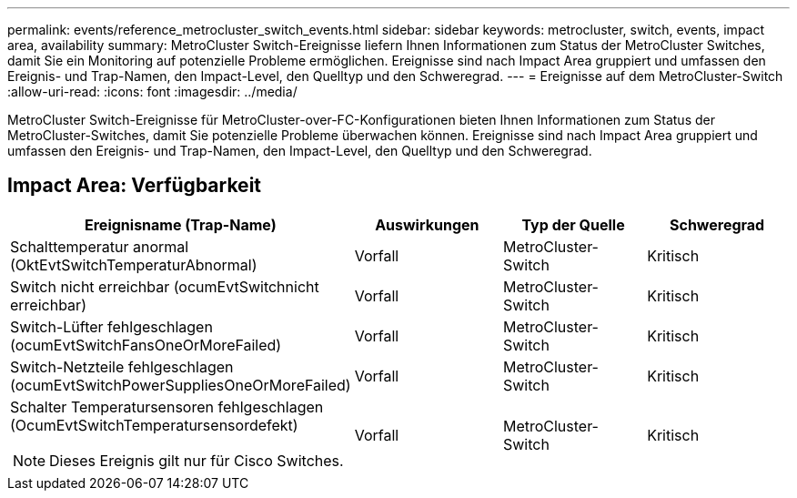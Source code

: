 ---
permalink: events/reference_metrocluster_switch_events.html 
sidebar: sidebar 
keywords: metrocluster, switch, events, impact area, availability 
summary: MetroCluster Switch-Ereignisse liefern Ihnen Informationen zum Status der MetroCluster Switches, damit Sie ein Monitoring auf potenzielle Probleme ermöglichen. Ereignisse sind nach Impact Area gruppiert und umfassen den Ereignis- und Trap-Namen, den Impact-Level, den Quelltyp und den Schweregrad. 
---
= Ereignisse auf dem MetroCluster-Switch
:allow-uri-read: 
:icons: font
:imagesdir: ../media/


[role="lead"]
MetroCluster Switch-Ereignisse für MetroCluster-over-FC-Konfigurationen bieten Ihnen Informationen zum Status der MetroCluster-Switches, damit Sie potenzielle Probleme überwachen können. Ereignisse sind nach Impact Area gruppiert und umfassen den Ereignis- und Trap-Namen, den Impact-Level, den Quelltyp und den Schweregrad.



== Impact Area: Verfügbarkeit

|===
| Ereignisname (Trap-Name) | Auswirkungen | Typ der Quelle | Schweregrad 


 a| 
Schalttemperatur anormal (OktEvtSwitchTemperaturAbnormal)
 a| 
Vorfall
 a| 
MetroCluster-Switch
 a| 
Kritisch



 a| 
Switch nicht erreichbar (ocumEvtSwitchnicht erreichbar)
 a| 
Vorfall
 a| 
MetroCluster-Switch
 a| 
Kritisch



 a| 
Switch-Lüfter fehlgeschlagen (ocumEvtSwitchFansOneOrMoreFailed)
 a| 
Vorfall
 a| 
MetroCluster-Switch
 a| 
Kritisch



 a| 
Switch-Netzteile fehlgeschlagen (ocumEvtSwitchPowerSuppliesOneOrMoreFailed)
 a| 
Vorfall
 a| 
MetroCluster-Switch
 a| 
Kritisch



 a| 
Schalter Temperatursensoren fehlgeschlagen (OcumEvtSwitchTemperatursensordefekt)

[NOTE]
====
Dieses Ereignis gilt nur für Cisco Switches.

==== a| 
Vorfall
 a| 
MetroCluster-Switch
 a| 
Kritisch

|===